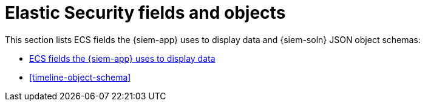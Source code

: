 [[security-ref-intro]]
[role="xpack"]
= Elastic Security fields and objects

This section lists ECS fields the {siem-app} uses to display data and
{siem-soln} JSON object schemas:

* <<siem-field-reference, ECS fields the {siem-app} uses to display data>>
* <<timeline-object-schema>>
